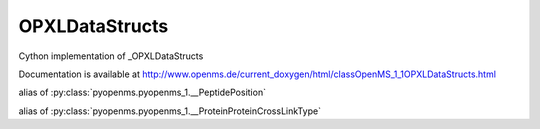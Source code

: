 OPXLDataStructs
===============

.. py:class:: OPXLDataStructs


   Bases: :py:class:`object`


Cython implementation of _OPXLDataStructs


Documentation is available at http://www.openms.de/current_doxygen/html/classOpenMS_1_1OPXLDataStructs.html




.. py:attribute:: OPXLDataStructs.PeptidePosition


alias of :py:class:`pyopenms.pyopenms_1.__PeptidePosition`


.. py:attribute:: OPXLDataStructs.ProteinProteinCrossLinkType


alias of :py:class:`pyopenms.pyopenms_1.__ProteinProteinCrossLinkType`


